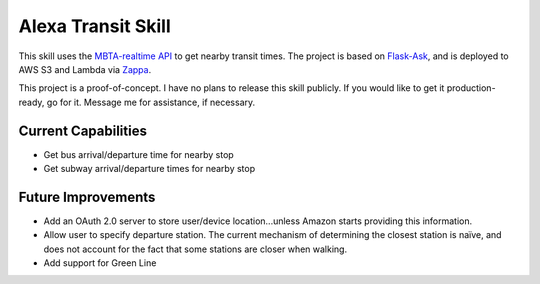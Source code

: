 Alexa Transit Skill
-------------------

This skill uses the `MBTA-realtime API <http://realtime.mbta.com/Portal/Home/Documents>`_ to get nearby transit times.
The project is based on `Flask-Ask <https://github.com/johnwheeler/flask-ask/>`_, and is deployed to AWS S3 and Lambda
via `Zappa <https://github.com/Miserlou/Zappa>`_.

This project is a proof-of-concept. I have no plans to release this skill publicly. If you would like to get it
production-ready, go for it. Message me for assistance, if necessary.

Current Capabilities
====================

- Get bus arrival/departure time for nearby stop
- Get subway arrival/departure times for nearby stop

Future Improvements
===================

- Add an OAuth 2.0 server to store user/device location...unless Amazon starts providing this information.
- Allow user to specify departure station. The current mechanism of determining the closest station is naïve, and
  does not account for the fact that some stations are closer when walking.
- Add support for Green Line
